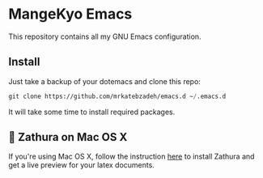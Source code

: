 * MangeKyo Emacs
  [[./logo.png]]

This repository contains all my GNU Emacs configuration.

** Install
   Just take a backup of your dotemacs and clone this repo:

#+BEGIN_SRC emacs-lisp
 git clone https://github.com/mrkatebzadeh/emacs.d ~/.emacs.d
 #+END_SRC

 It will take some time to install required packages.

** 🔗 Zathura on Mac OS X
 If you're using Mac OS X, follow the instruction [[https://github.com/zegervdv/homebrew-zathura][here]] to install Zathura
 and get a live preview for your latex documents.